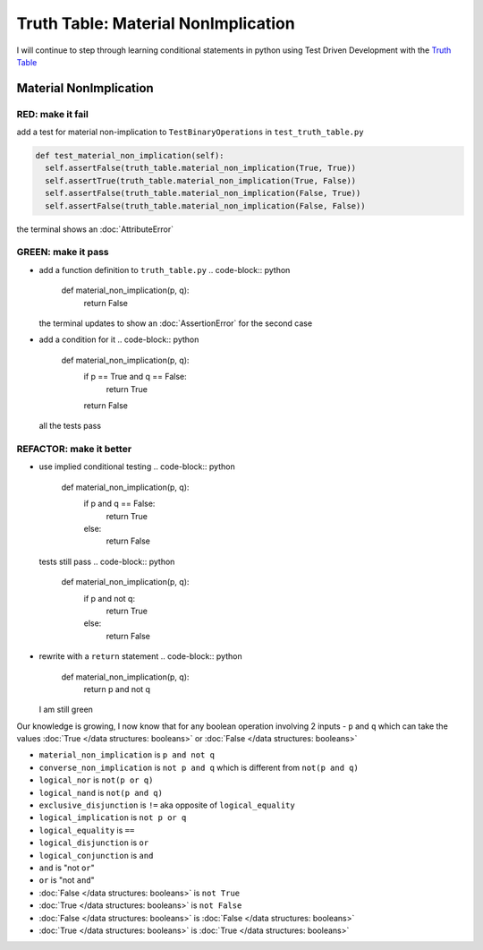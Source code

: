 Truth Table: Material NonImplication
====================================

I will continue to step through learning conditional statements in python using Test Driven Development with the `Truth Table <https://en.wikipedia.org/wiki/Truth_table>`_



Material NonImplication
-----------------------

RED: make it fail
^^^^^^^^^^^^^^^^^

add a test for material non-implication to ``TestBinaryOperations`` in ``test_truth_table.py``

.. code-block:: python

    def test_material_non_implication(self):
      self.assertFalse(truth_table.material_non_implication(True, True))
      self.assertTrue(truth_table.material_non_implication(True, False))
      self.assertFalse(truth_table.material_non_implication(False, True))
      self.assertFalse(truth_table.material_non_implication(False, False))

the terminal shows an :doc:`AttributeError`

GREEN: make it pass
^^^^^^^^^^^^^^^^^^^


* add a function definition to ``truth_table.py``
  .. code-block:: python

    def material_non_implication(p, q):
      return False
  the terminal updates to show an :doc:`AssertionError` for the second case
* add a condition for it
  .. code-block:: python

    def material_non_implication(p, q):
      if p == True and q == False:
       return True
      return False
  all the tests pass

REFACTOR: make it better
^^^^^^^^^^^^^^^^^^^^^^^^


* use implied conditional testing
  .. code-block:: python

    def material_non_implication(p, q):
      if p and q == False:
       return True
      else:
       return False
  tests still pass
  .. code-block:: python

    def material_non_implication(p, q):
      if p and not q:
       return True
      else:
       return False

* rewrite with a ``return`` statement
  .. code-block:: python

    def material_non_implication(p, q):
      return p and not q
  I am still green

Our knowledge is growing, I now know that for any boolean operation involving 2 inputs - ``p`` and ``q`` which can take the values :doc:`True </data structures: booleans>` or :doc:`False </data structures: booleans>`


* ``material_non_implication`` is ``p and not q``
* ``converse_non_implication`` is ``not p and q`` which is different from ``not(p and q)``
* ``logical_nor`` is ``not(p or q)``
* ``logical_nand`` is ``not(p and q)``
* ``exclusive_disjunction`` is ``!=`` aka opposite of ``logical_equality``
* ``logical_implication`` is ``not p or q``
* ``logical_equality`` is ``==``
* ``logical_disjunction`` is ``or``
* ``logical_conjunction`` is ``and``
* ``and`` is "not ``or``"
* ``or`` is "not ``and``"
* :doc:`False </data structures: booleans>` is ``not True``
* :doc:`True </data structures: booleans>` is ``not False``
* :doc:`False </data structures: booleans>` is :doc:`False </data structures: booleans>`
* :doc:`True </data structures: booleans>` is :doc:`True </data structures: booleans>`
